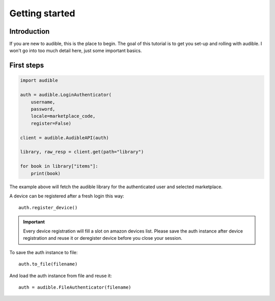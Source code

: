 .. _getting_started:


***************
Getting started
***************

Introduction
============

If you are new to audible, this is the place to begin. The goal of this
tutorial is to get you set-up and rolling with audible. I won't go
into too much detail here, just some important basics.


First steps
===========

.. code-block :: python

   import audible
   
   auth = audible.LoginAuthenticator(
       username,
       password,
       locale=marketplace_code,
       register=False)
   
   client = audible.AudibleAPI(auth)
   
   library, raw_resp = client.get(path="library")
   
   for book in library["items"]:
       print(book)

The example above will fetch the audible library for the authenticated user and selected 
marketplace.

A device can be registered after a fresh login this way::

   auth.register_device()

.. important::

   Every device registration will fill a slot on amazon devices list. Please save the auth 
   instance after device registration and reuse it or deregister device before you close 
   your session. 

To save the auth instance to file::

    auth.to_file(filename)

And load the auth instance from file and reuse it::

    auth = audible.FileAuthenticator(filename)
